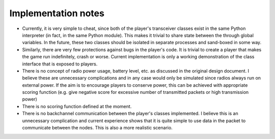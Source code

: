 .. vim:sw=3 ts=3 expandtab tw=78

Implementation notes
====================

* Currently, it is very simple to cheat, since both of the player's transceiver
  classes exist in the same Python interpreter (in fact, in the same Python
  module). This makes it trivial to share state between the through global
  variables. In the future, these two classes should be isolated in separate
  processes and sand-boxed in some way.

* Similarly, there are very few protections against bugs in the player's code.
  It is trivial to create a player that makes the game run indefinitely, crash
  or worse. Current implementation is only a working demonstration of the class
  interface that is exposed to players.

* There is no concept of radio power usage, battery level, etc. as discussed in
  the original design document. I believe these are unnecessary complications
  and in any case would only be simulated since radios always run on external
  power. If the aim is to encourage players to conserve power, this can be
  achieved with appropriate scoring function (e.g. give negative score for
  excessive number of transmitted packets or high transmission power)

* There is no scoring function defined at the moment.

* There is no backchannel communication between the player's classes
  implemented. I believe this is an unnecessary complication and current
  experience shows that it is quite simple to use data in the packet to
  communicate between the nodes. This is also a more realistic scenario.
